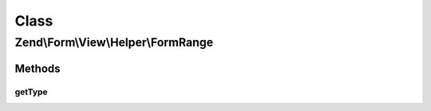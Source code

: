 .. Form/View/Helper/FormRange.php generated using docpx on 01/30/13 03:02pm


Class
*****

Zend\\Form\\View\\Helper\\FormRange
===================================

Methods
-------

getType
+++++++

.. function:: getType()


    Determine input type to use

    :param ElementInterface: 

    :rtype: string 



